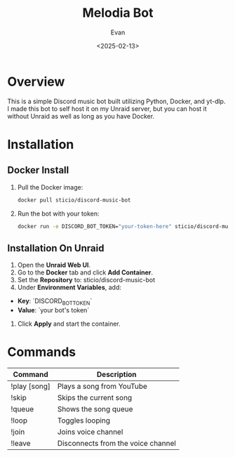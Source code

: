 #+TITLE: Melodia Bot
#+AUTHOR: Evan
#+DATE: <2025-02-13>
#+OPTIONS: toc:2

* Overview
This is a simple Discord music bot built utilizing Python, Docker, and yt-dlp. I made this bot to self host it on my Unraid server, but you can host it without Unraid as well as long as you have Docker.

* Installation

** Docker Install
1. Pull the Docker image:
   #+BEGIN_SRC sh
   docker pull sticio/discord-music-bot
   #+END_SRC

2. Run the bot with your token:
   #+BEGIN_SRC sh
   docker run -e DISCORD_BOT_TOKEN="your-token-here" sticio/discord-music-bot
   #+END_SRC

** Installation On Unraid
1. Open the **Unraid Web UI**.
2. Go to the **Docker** tab and click **Add Container**.
3. Set the **Repository** to: sticio/discord-music-bot
4. Under **Environment Variables**, add:
- **Key**: `DISCORD_BOT_TOKEN`
- **Value**: `your bot's token`
5. Click **Apply** and start the container.


* Commands
| Command  | Description |
|----------|------------|
| !play [song] | Plays a song from YouTube |
| !skip | Skips the current song |
| !queue | Shows the song queue |
| !loop | Toggles looping |
| !join | Joins voice channel     |
| !leave | Disconnects from the voice channel |
